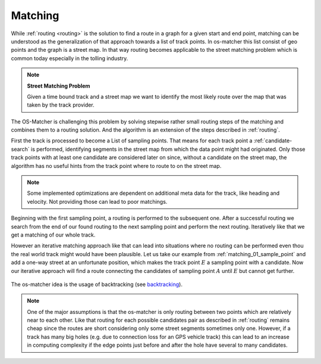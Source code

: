 .. _matching:

========
Matching
========

While :ref:`routing <routing>` is the solution to find a route in a graph for a given start and end point,
matching can be understood as the generalization of that approach towards a list of track points. In os-matcher this list consist of geo points and the graph is a street map.
In that way routing becomes applicable to the street matching problem which is common today especially in the tolling industry.

.. note::
   **Street Matching Problem**

   Given a time bound track and a street map we want to identify the most likely route over the map that was taken by the track provider.

.. seealso:: See :ref:`data_structures` for information of the track and map data.

The OS-Matcher is challenging this problem by solving stepwise rather small routing steps of the matching and combines them to a routing solution.
And the algorithm is an extension of the steps described in :ref:`routing`.

First the track is processed to become a List of sampling points. That means for each track point a :ref:`candidate-search` is performed,
identifying segments in the street map from which the data point might had originated.
Only those track points with at least one candidate are considered later on
since, without a candidate on the street map, the algorithm has no useful hints from the track point where to route to on the street map.

.. note::
   Some implemented optimizations are dependent on additional meta data for the track, like heading and velocity. Not providing those can lead to poor matchings.

.. figure:: images/Matching_01_sample_point.png
   :name: matching_01_sample_point
   :width: 1200
   :class: with-shadow
   :alt: Track to sample points

Beginning with the first sampling point, a routing is performed to the subsequent one.
After a successful routing we search from the end of our found routing to the next sampling point and perform the next routing.
Iteratively like that we get a matching of our whole track.

However an iterative matching approach like that can lead into situations where no routing can be performed even thou the real world track might would have been plausible.
Let us take our example from :ref:`matching_01_sample_point` and add a one-way street at an unfortunate position, which makes the track point :math:`E` a sampling point with a candidate.
Now our iterative approach will find a route connecting the candidates of sampling point :math:`A` until :math:`E` but cannot get further.

.. figure:: images/Matching_02_dead_end.png
   :name: matching_02_dead_end
   :width: 1200
   :class: with-shadow
   :alt: Matching leads into dead end

The os-matcher idea is the usage of backtracking (see `backtracking <https://de.wikipedia.org/wiki/Backtracking>`_).

.. note::

   One of the major assumptions is that the os-matcher is only routing between two points which are relatively near to each other.
   Like that routing for each possible candidates pair as described in :ref:`routing` remains cheap since the routes are short considering only some street segments sometimes only one.
   However, if a track has many big holes (e.g. due to connection loss for an GPS vehicle track)
   this can lead to an increase in computing complexity if the edge points just before and after the hole have several to many candidates.
   
